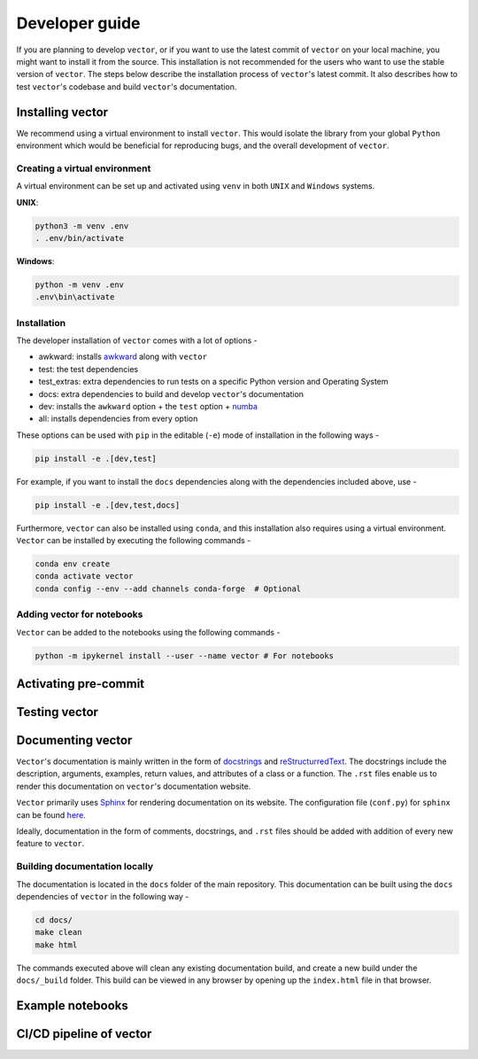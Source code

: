 Developer guide
-----------------
If you are planning to develop ``vector``, or if you want to use the latest commit of ``vector`` on your local machine,
you might want to install it from the source. This installation is not recommended for the users who want to use
the stable version of ``vector``. The steps below describe the installation process of ``vector``'s latest commit. It also
describes how to test ``vector``'s codebase and build ``vector``'s documentation.

Installing vector
===================
We recommend using a virtual environment to install ``vector``. This would isolate the library from your global ``Python``
environment which would be beneficial for reproducing bugs, and the overall development of ``vector``.

Creating a virtual environment
~~~~~~~~~~~~~~~~~~~~~~~~~~~~~~

A virtual environment can be set up and activated using ``venv`` in both ``UNIX`` and ``Windows`` systems.

**UNIX**:

.. code-block::

    python3 -m venv .env
    . .env/bin/activate

**Windows**:

.. code-block::

    python -m venv .env
    .env\bin\activate

Installation
~~~~~~~~~~~~

The developer installation of ``vector`` comes with a lot of options -

* awkward: installs `awkward <https://github.com/scikit-hep/awkward>`_ along with ``vector``
* test: the test dependencies
* test_extras: extra dependencies to run tests on a specific Python version and Operating System
* docs: extra dependencies to build and develop ``vector``'s documentation
* dev: installs the ``awkward`` option + the ``test`` option + `numba <https://github.com/numba/numba>`_
* all: installs dependencies from every option

These options can be used with ``pip`` in the editable (``-e``) mode of installation in the following ways -

.. code-block::

    pip install -e .[dev,test]

For example, if you want to install the ``docs`` dependencies along with the dependencies included above, use -

.. code-block::

    pip install -e .[dev,test,docs]

Furthermore, ``vector`` can also be installed using ``conda``, and this installation also requires using a virtual
environment. ``Vector`` can be installed by executing the following commands -

.. code-block::

    conda env create
    conda activate vector
    conda config --env --add channels conda-forge  # Optional

Adding vector for notebooks
~~~~~~~~~~~~~~~~~~~~~~~~~~~

``Vector`` can be added to the notebooks using the following commands -

.. code-block::

    python -m ipykernel install --user --name vector # For notebooks

Activating pre-commit
=====================


Testing vector
==============

Documenting vector
==================
``Vector``'s documentation is mainly written in the form of `docstrings <https://peps.python.org/pep-0257/>`_ and
`reStructurredText <https://docutils.sourceforge.io/docs/user/rst/quickref.html>`_. The docstrings include the description,
arguments, examples, return values, and attributes of a class or a function. The ``.rst`` files enable us to render
this documentation on ``vector``'s documentation website.

``Vector`` primarily uses `Sphinx <https://www.sphinx-doc.org/en/master/>`_ for rendering documentation on its
website. The configuration file (``conf.py``) for ``sphinx`` can be found `here <https://github.com/scikit-hep/vector/blob/main/docs/conf.py>`_.

Ideally, documentation in the form of comments, docstrings, and ``.rst`` files should be added with addition of every
new feature to ``vector``.

Building documentation locally
~~~~~~~~~~~~~~~~~~~~~~~~~~~~~~
The documentation is located in the ``docs`` folder of the main repository. This documentation can be built using
the ``docs`` dependencies of ``vector`` in the following way -

.. code-block::

    cd docs/
    make clean
    make html

The commands executed above will clean any existing documentation build, and create a new build under the ``docs/_build``
folder. This build can be viewed in any browser by opening up the ``index.html`` file in that browser.

Example notebooks
=================

CI/CD pipeline of vector
========================

